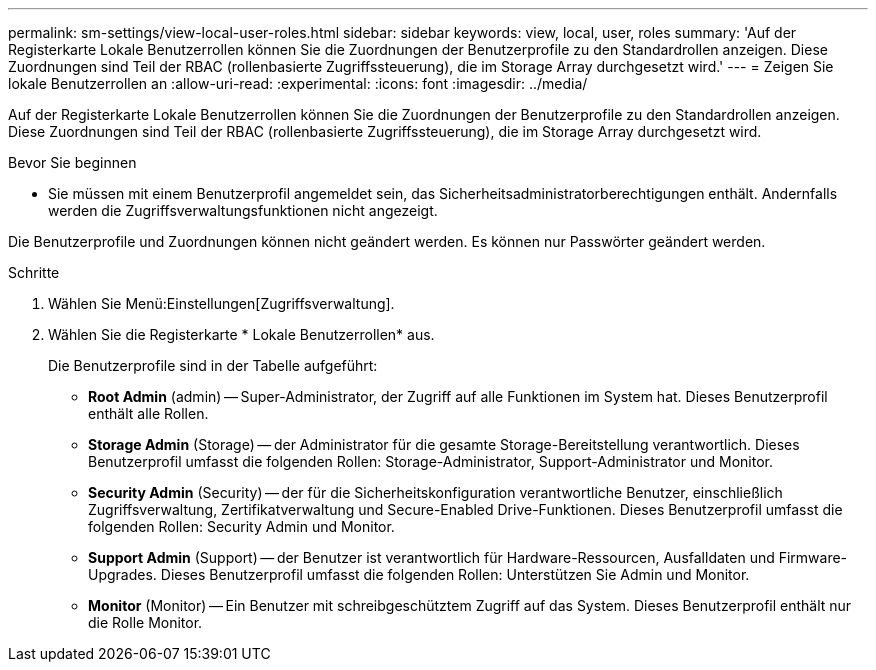 ---
permalink: sm-settings/view-local-user-roles.html 
sidebar: sidebar 
keywords: view, local, user, roles 
summary: 'Auf der Registerkarte Lokale Benutzerrollen können Sie die Zuordnungen der Benutzerprofile zu den Standardrollen anzeigen. Diese Zuordnungen sind Teil der RBAC (rollenbasierte Zugriffssteuerung), die im Storage Array durchgesetzt wird.' 
---
= Zeigen Sie lokale Benutzerrollen an
:allow-uri-read: 
:experimental: 
:icons: font
:imagesdir: ../media/


[role="lead"]
Auf der Registerkarte Lokale Benutzerrollen können Sie die Zuordnungen der Benutzerprofile zu den Standardrollen anzeigen. Diese Zuordnungen sind Teil der RBAC (rollenbasierte Zugriffssteuerung), die im Storage Array durchgesetzt wird.

.Bevor Sie beginnen
* Sie müssen mit einem Benutzerprofil angemeldet sein, das Sicherheitsadministratorberechtigungen enthält. Andernfalls werden die Zugriffsverwaltungsfunktionen nicht angezeigt.


Die Benutzerprofile und Zuordnungen können nicht geändert werden. Es können nur Passwörter geändert werden.

.Schritte
. Wählen Sie Menü:Einstellungen[Zugriffsverwaltung].
. Wählen Sie die Registerkarte * Lokale Benutzerrollen* aus.
+
Die Benutzerprofile sind in der Tabelle aufgeführt:

+
** *Root Admin* (admin) -- Super-Administrator, der Zugriff auf alle Funktionen im System hat. Dieses Benutzerprofil enthält alle Rollen.
** *Storage Admin* (Storage) -- der Administrator für die gesamte Storage-Bereitstellung verantwortlich. Dieses Benutzerprofil umfasst die folgenden Rollen: Storage-Administrator, Support-Administrator und Monitor.
** *Security Admin* (Security) -- der für die Sicherheitskonfiguration verantwortliche Benutzer, einschließlich Zugriffsverwaltung, Zertifikatverwaltung und Secure-Enabled Drive-Funktionen. Dieses Benutzerprofil umfasst die folgenden Rollen: Security Admin und Monitor.
** *Support Admin* (Support) -- der Benutzer ist verantwortlich für Hardware-Ressourcen, Ausfalldaten und Firmware-Upgrades. Dieses Benutzerprofil umfasst die folgenden Rollen: Unterstützen Sie Admin und Monitor.
** *Monitor* (Monitor) -- Ein Benutzer mit schreibgeschütztem Zugriff auf das System. Dieses Benutzerprofil enthält nur die Rolle Monitor.



